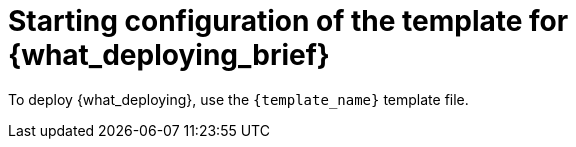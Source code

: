 [id='template-deploy-start-{subcontext}-proc']
:startlink: <<template-deploy-start-{subcontext}-proc>>
= Starting configuration of the template for {what_deploying_brief}

:template_name!:
:template_add_params:
:modifylink!:
:modifytype:
:single_template_file:

:server_template_files!:
ifeval::["{subcontext}"=="{context}-freeform-monitor"]
:template_add_params: -p {CENTRAL_CAPITAL_UNDER}_HTTPS_SECRET={CENTRAL_ONEWORD}-app-secret -p KIE_SERVER_HTTPS_SECRET=kieserver-app-secret
:template_name: {PRODUCT_INIT}{ENTERPRISE_VERSION_SHORT}-managed.yaml
endif::[]

ifeval::["{subcontext}"=="{context}-monitoring"]
:template_add_params: -p {CENTRAL_CAPITAL_UNDER}_HTTPS_SECRET={CENTRAL_ONEWORD}-app-secret
:template_name: {PRODUCT_INIT}{ENTERPRISE_VERSION_SHORT}-immutable-monitor.yaml
endif::[]

ifeval::["{subcontext}"=="{context}-authoring"]
:template_add_params: -p {CENTRAL_CAPITAL_UNDER}_HTTPS_SECRET={CENTRAL_ONEWORD}-app-secret -p KIE_SERVER_HTTPS_SECRET=kieserver-app-secret
:single_template_file!:
endif::[]



ifeval::["{subcontext}"=="{context}-fixed"]
:template_name: {PRODUCT_INIT}{ENTERPRISE_VERSION_SHORT}-prod.yaml
:template_add_params: -p {CENTRAL_CAPITAL_UNDER}_HTTPS_SECRET={CENTRAL_ONEWORD}-app-secret -p KIE_SERVER_HTTPS_SECRET=kieserver-app-secret
:modifylink: environment-managed-modify-proc_{context}
:modifytype: fixed
endif::[]


ifeval::["{subcontext}"=="{context}-freeform-server-managed"]
// a PAM-only entry
:single_template_file!:
:server_template_files:
:template_add_params: -p KIE_SERVER_HTTPS_SECRET=kieserver-app-secret
endif::[]
ifeval::["{subcontext}"=="{context}-additional-server-managed"]
// a DM-only entry
:template_name: {PRODUCT_INIT}{ENTERPRISE_VERSION_SHORT}-kieserver.yaml
:template_add_params: -p KIE_SERVER_HTTPS_SECRET=kieserver-app-secret
endif::[]
ifeval::["{subcontext}"=="{context}-server-immutable-kjar"]
ifdef::PAM[]
:single_template_file!:
:server_template_files:
endif::PAM[]
ifdef::DM[]
:template_name: {PRODUCT_INIT}{ENTERPRISE_VERSION_SHORT}-kieserver.yaml
endif::DM[]
:template_add_params: -p KIE_SERVER_HTTPS_SECRET=kieserver-app-secret
endif::[]

ifeval::["{subcontext}"=="{context}-server-immutable-s2i"]
:single_template_file!:
:template_add_params: -p KIE_SERVER_HTTPS_SECRET=kieserver-app-secret
ifdef::PAM[]
:modifylink: environment-immutable-modify-proc_{context}
:modifytype: fixed
endif::PAM[]
:template_name: <template-file-name>.yaml
To deploy {what_deploying}, use the `{PRODUCT_INIT}{ENTERPRISE_VERSION_SHORT}-prod-immutable-kieserver-amq.yaml` template file if you want to enable JMS capabilities. Otherwise, use the `{PRODUCT_INIT}{ENTERPRISE_VERSION_SHORT}-prod-immutable-kieserver.yaml` template file.
endif::[]


ifdef::single_template_file[]
To deploy {what_deploying}, use the `{template_name}` template file.
endif::single_template_file[]

ifdef::server_template_files[]
:template_name: <template-file-name>.yaml
To deploy {what_deploying}, use one of the following template files:

* `{PRODUCT_INIT}{ENTERPRISE_VERSION_SHORT}-kieserver-postgresql.yaml` to use a PostgreSQL pod for persistent storage. Use this template unless you have a specific reason to use another template.

* `{PRODUCT_INIT}{ENTERPRISE_VERSION_SHORT}-kieserver-mysql.yaml` to use a MySQL pod for persistent storage.

* `{PRODUCT_INIT}{ENTERPRISE_VERSION_SHORT}-kieserver-externaldb.yaml` to use an external database server for persistent storage.
////
+
IMPORTANT: The standard {KIE_SERVER} image for an external database server includes drivers for MySQL and PostgreSQL external database servers. If you want to use another database server, you must build a custom {KIE_SERVER} image. For instructions, see <<externaldb-build-proc_{context}>>.
endif::server_template_files[]
////
ifeval::["{subcontext}"=="{context}-authoring"]
:template_name: <template-file-name>.yaml
If you want to deploy a single authoring environment, use the `{PRODUCT_INIT}{ENTERPRISE_VERSION_SHORT}-authoring.yaml` template file.
ifdef::PAM[]
By default, the single authoring template uses the H2 database with permanent storage. If you prefer to create a MySQL or PostgreSQL pod or to use an external database server (outside the OpenShift project), modify the template before deploying the environment. For instructions about modifying the template, see <<environment-authoring-single-modify-proc_{context}>>.
endif::PAM[]

If you want to deploy a high-availability authoring environment, use the `{PRODUCT_INIT}{ENTERPRISE_VERSION_SHORT}-authoring-ha.yaml` template file.
ifdef::PAM[]
By default, the high-availability authoring template creates a MySQL pod to provide the database server for {KIE_SERVER}. If you prefer to use PostgreSQL or to use an external server (outside the OpenShift project) you need to modify the template before deploying the environment. You can also modify the template to change the number of replicas initially created for {CENTRAL}. For instructions about modifying the template, see <<environment-authoring-ha-modify-proc_{context}>>.
endif::PAM[]
endif::[]

.Procedure

. Navigate to the {PRODUCT_DOWNLOAD_LINK}[IBM Business Automation Manager Open Editions {ENTERPRISE_VERSION} downloads] page  and follow the instructions to download the  `{PRODUCT_INIT_TOP}-{PRODUCT_VERSION}-OTP.Zip` product deliverable file.

ifdef::single_template_file[]
. Extract the `{template_name}` template file.
endif::single_template_file[]
ifndef::single_template_file[]
. Extract the required template file.
endif::single_template_file[]

ifeval::["{modifytype}"=="single-kie-server"]
. By default, {KIE_SERVER} uses a PostgreSQL database server in a pod. To use a MySQL database server in a pod or an external database server, modify the template as described in <<{modifylink}>>.
endif::[]
ifeval::["{modifytype}"=="fixed"]
. By default, the template includes two {KIE_SERVERS}. Each of the serves uses a PostgreSQL database server in a pod. To change the number of {KIE_SERVERS} or to use a MySQL database server in a pod or an external database server, modify the template as described in <<{modifylink}>>.
endif::[]

. Use one of the following methods to start deploying the template:
* To use the OpenShift Web UI, in the OpenShift application console select *Add to Project -> Import YAML / JSON* and then select or paste the `{template_name}` file. In the *Add Template* window, ensure *Process the template* is selected and click *Continue*.
* To use the OpenShift command line console, prepare the following command line:
+
[subs="attributes,verbatim,macros,specialchars,replacements"]
----
oc new-app -f <template-path>/{template_name} {template_add_params} -p PARAMETER=value
----
+
In this command line, make the following changes:
+
** Replace `<template-path>` with the path to the downloaded template file.
ifndef::single_template_file[]
** Replace `<template-file-name>` with the name of the template file.
endif::single_template_file[]
** Use as many `-p PARAMETER=value` pairs as needed to set the required parameters.

.Next steps

Set the parameters for the template. Follow the steps in <<template-deploy-mandatory-{subcontext}-proc>> to set common parameters. You can view the template file to see descriptions for all parameters.
